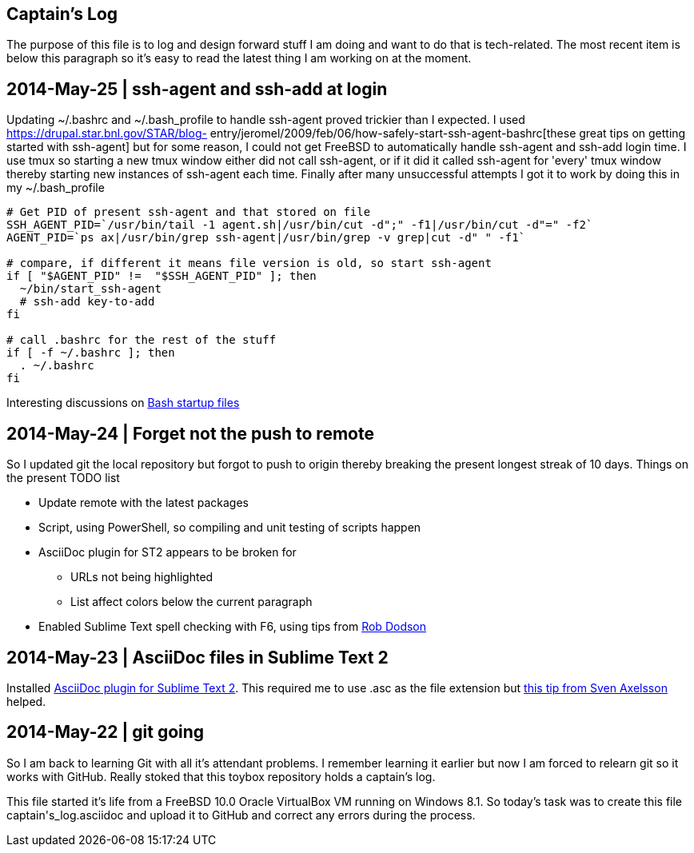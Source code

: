 Captain's Log
-------------

The purpose of this file is to log and design forward stuff I am doing and
want to do that is tech-related. The most recent item is below this paragraph
so it's easy to read the latest thing I am working on at the moment.

[[START]]

2014-May-25 | ssh-agent and ssh-add at login
--------------------------------------------

Updating +~/.bashrc+ and +~/.bash_profile+ to handle ssh-agent proved trickier
than I expected. I used https://drupal.star.bnl.gov/STAR/blog-
entry/jeromel/2009/feb/06/how-safely-start-ssh-agent-bashrc[these great tips
on getting started with ssh-agent] but for some reason, I could not get
FreeBSD to automatically handle ssh-agent and ssh-add login time. I use tmux
so starting a new tmux window either did not call ssh-agent, or if it did it
called ssh-agent for 'every' tmux window thereby starting new instances of
ssh-agent each time. Finally after many unsuccessful attempts I got it to work
by doing this in my +~/.bash_profile+

[source,sh]
----------------------------------------------------------------------------------------
# Get PID of present ssh-agent and that stored on file
SSH_AGENT_PID=`/usr/bin/tail -1 agent.sh|/usr/bin/cut -d";" -f1|/usr/bin/cut -d"=" -f2`
AGENT_PID=`ps ax|/usr/bin/grep ssh-agent|/usr/bin/grep -v grep|cut -d" " -f1`

# compare, if different it means file version is old, so start ssh-agent
if [ "$AGENT_PID" !=  "$SSH_AGENT_PID" ]; then
  ~/bin/start_ssh-agent
  # ssh-add key-to-add
fi

# call .bashrc for the rest of the stuff
if [ -f ~/.bashrc ]; then
  . ~/.bashrc
fi

----------------------------------------------------------------------------------------

Interesting discussions on http://www.linuxfromscratch.org/blfs/view/6.3/postlfs/profile.html[Bash startup files]


2014-May-24 | Forget not the push to remote
-------------------------------------------

So I updated git the local repository but forgot to push to origin thereby
breaking the present longest streak of 10 days. Things on the present TODO
list

  - Update remote with the latest packages
  - Script, using PowerShell, so compiling and unit testing of scripts happen
  - AsciiDoc plugin for ST2 appears to be broken for
      * URLs not being highlighted
      * List affect colors below the current paragraph
  - Enabled Sublime Text spell checking with F6, using tips from http://robdodson.me/blog/2012/06/23/sublime-text-2-tips-and-shortcuts/[Rob Dodson] 


2014-May-23 | AsciiDoc files in Sublime Text 2
----------------------------------------------

Installed https://github.com/SublimeText/AsciiDoc[AsciiDoc plugin for Sublime
Text 2]. This required me to use .asc as the file extension but http://sublimetext.userecho.com/topic/211164-associated-file-extension-to-syntax/[this tip from Sven Axelsson] helped.


2014-May-22 | git going
-----------------------

So I am back to learning Git with all it's attendant problems. I remember learning
it earlier but now I am forced to relearn git so it works with GitHub. Really stoked
that this toybox repository holds a captain's log. 

This file started it's life from a FreeBSD 10.0 Oracle VirtualBox VM running on
Windows 8.1. So today's task was to create this file +captain's_log.asciidoc+ and
upload it to GitHub and correct any errors during the process. 
